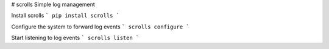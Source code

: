 # scrolls
Simple log management


Install scrolls
```
pip install scrolls
```

Configure the system to forward log events
```
scrolls configure
```

Start listening to log events
```
scrolls listen
```
